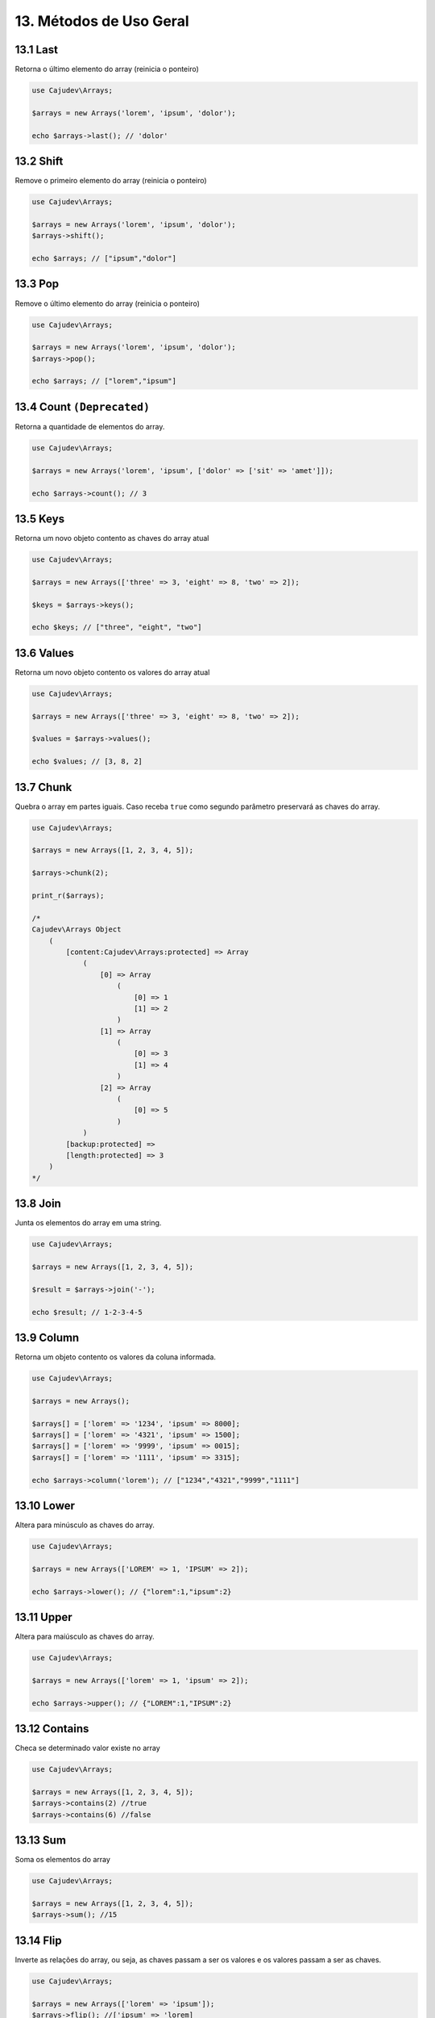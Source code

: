 =======================
13. Métodos de Uso Geral
=======================

13.1 Last
---------

Retorna o último elemento do array (reinicia o ponteiro)

.. code:: php

   use Cajudev\Arrays;

   $arrays = new Arrays('lorem', 'ipsum', 'dolor');

   echo $arrays->last(); // 'dolor'

13.2 Shift
---------

Remove o primeiro elemento do array (reinicia o ponteiro)

.. code:: php

   use Cajudev\Arrays;

   $arrays = new Arrays('lorem', 'ipsum', 'dolor');
   $arrays->shift();

   echo $arrays; // ["ipsum","dolor"]

13.3 Pop
-------

Remove o último elemento do array (reinicia o ponteiro)

.. code:: php

   use Cajudev\Arrays;

   $arrays = new Arrays('lorem', 'ipsum', 'dolor');
   $arrays->pop();

   echo $arrays; // ["lorem","ipsum"]

13.4 Count ``(Deprecated)``
----------

Retorna a quantidade de elementos do array.

.. code:: php

   use Cajudev\Arrays;

   $arrays = new Arrays('lorem', 'ipsum', ['dolor' => ['sit' => 'amet']]);

   echo $arrays->count(); // 3

13.5 Keys
---------

Retorna um novo objeto contento as chaves do array atual

.. code:: php

    use Cajudev\Arrays;

    $arrays = new Arrays(['three' => 3, 'eight' => 8, 'two' => 2]);

    $keys = $arrays->keys();

    echo $keys; // ["three", "eight", "two"]

13.6 Values
-----------

Retorna um novo objeto contento os valores do array atual

.. code:: php

    use Cajudev\Arrays;

    $arrays = new Arrays(['three' => 3, 'eight' => 8, 'two' => 2]);

    $values = $arrays->values();

    echo $values; // [3, 8, 2]

13.7 Chunk
----------

Quebra o array em partes iguais. Caso receba ``true`` como segundo parâmetro preservará as chaves do array.

.. code:: php

    use Cajudev\Arrays;

    $arrays = new Arrays([1, 2, 3, 4, 5]);

    $arrays->chunk(2);

    print_r($arrays);

    /*
    Cajudev\Arrays Object
        (
            [content:Cajudev\Arrays:protected] => Array
                (
                    [0] => Array
                        (
                            [0] => 1
                            [1] => 2
                        )
                    [1] => Array
                        (
                            [0] => 3
                            [1] => 4
                        )
                    [2] => Array
                        (
                            [0] => 5
                        )
                )
            [backup:protected] => 
            [length:protected] => 3
        )
    */

13.8 Join
----------

Junta os elementos do array em uma string.

.. code:: php

    use Cajudev\Arrays;

    $arrays = new Arrays([1, 2, 3, 4, 5]);

    $result = $arrays->join('-');

    echo $result; // 1-2-3-4-5

13.9 Column
-----------

Retorna um objeto contento os valores da coluna informada.

.. code:: php

    use Cajudev\Arrays;

    $arrays = new Arrays();

    $arrays[] = ['lorem' => '1234', 'ipsum' => 8000];
    $arrays[] = ['lorem' => '4321', 'ipsum' => 1500];
    $arrays[] = ['lorem' => '9999', 'ipsum' => 0015];
    $arrays[] = ['lorem' => '1111', 'ipsum' => 3315];

    echo $arrays->column('lorem'); // ["1234","4321","9999","1111"]

13.10 Lower
-----------

Altera para minúsculo as chaves do array.

.. code:: php

    use Cajudev\Arrays;

    $arrays = new Arrays(['LOREM' => 1, 'IPSUM' => 2]);

    echo $arrays->lower(); // {"lorem":1,"ipsum":2}

13.11 Upper
-----------

Altera para maiúsculo as chaves do array.

.. code:: php

    use Cajudev\Arrays;

    $arrays = new Arrays(['lorem' => 1, 'ipsum' => 2]);

    echo $arrays->upper(); // {"LOREM":1,"IPSUM":2}

13.12 Contains
--------------

Checa se determinado valor existe no array

.. code:: php

    use Cajudev\Arrays;

    $arrays = new Arrays([1, 2, 3, 4, 5]);
    $arrays->contains(2) //true
    $arrays->contains(6) //false

13.13 Sum
---------

Soma os elementos do array

.. code:: php

    use Cajudev\Arrays;

    $arrays = new Arrays([1, 2, 3, 4, 5]);
    $arrays->sum(); //15

13.14 Flip
----------

Inverte as relações do array, ou seja, as chaves 
passam a ser os valores e os valores passam a ser as chaves.

.. code:: php

    use Cajudev\Arrays;

    $arrays = new Arrays(['lorem' => 'ipsum']);
    $arrays->flip(); //['ipsum' => 'lorem]

13.15 Search
------------

Procura por um valor no array e se o encontra, retorna sua chave correspondente.

.. code:: php

    use Cajudev\Arrays;

    $arrays = new Arrays(['lorem' => 'ipsum']);
    $arrays->search('ipsum'); //lorem
    $arrays->search('dolor'); //null

13.16 Reverse
-------------

Inverte o array.

.. code:: php

    use Cajudev\Arrays;

    $arrays = new Arrays([1, 2, 3, 4, 5]);
    $arrays->reverse(); //[5, 4, 3, 2, 1]

13.17 Unique
------------

Remove valores duplicados.

.. code:: php

    use Cajudev\Arrays;

    $arrays = new Arrays(['a', 'c', 'a', 'c', 'a', 'c', 'c', 'b']);
    $arrays->unique(); //[0 => 'a', 1 => 'c', 7 => 'b']

13.18 Merge
-----------

Mescla todas as dimensões do array

.. code:: php

    use Cajudev\Arrays;

    $arrays = new Arrays([
        [1, 2, 'a', 4],
        ['a', '2', 'c'],
        [3, 'c', 'd']
    ]);

    $arrays->merge(); //[1, 2, 'a', 4, 'a', '2', 'c', 3, 'c', 'd']